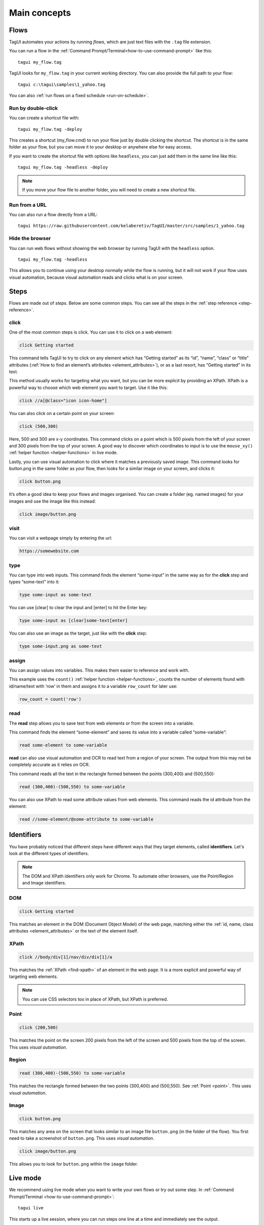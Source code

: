 Main concepts
====================

Flows
--------------
TagUI automates your actions by running *flows*, which are just text files with the ``.tag`` file extension.

You can run a flow in the :ref:`Command Prompt/Terminal<how-to-use-command-prompt>` like this:: 

    tagui my_flow.tag

.. raw:: html

    <video playsinline autoplay muted loop width="100%">
        <source src="./_static/run-a-flow.mp4" type="video/mp4">
        Your browser does not support the video tag.
    </video>

TagUI looks for ``my_flow.tag`` in your current working directory. You can also provide the full path to your flow::

    tagui c:\tagui\samples\1_yahoo.tag

You can also :ref:`run flows on a fixed schedule <run-on-schedule>`.


Run by double-click
**********************
You can create a shortcut file with::

  tagui my_flow.tag -deploy

This creates a shortcut (my_flow.cmd) to run your flow just by double clicking the shortcut. The shortcut is in the same folder as your flow, but you can move it to your desktop or anywhere else for easy access.

.. raw:: html

    <video playsinline autoplay muted loop width="100%">
        <source src="./_static/deploy-a-flow.mp4" type="video/mp4">
        Your browser does not support the video tag.
    </video>

If you want to create the shortcut file with options like ``headless``, you can just add them in the same line like this::

  tagui my_flow.tag -headless -deploy

.. note:: If you move your flow file to another folder, you will need to create a new shortcut file.


Run from a URL
**********************
You can also run a flow directly from a URL::

    tagui https://raw.githubusercontent.com/kelaberetiv/TagUI/master/src/samples/1_yahoo.tag


Hide the browser
**********************
You can run web flows without showing the web browser by running TagUI with the ``headless`` option. ::

    tagui my_flow.tag -headless

This allows you to continue using your desktop normally while the flow is running, but it will not work if your flow uses visual automation, because visual automation reads and clicks what is on your screen.

.. raw:: html

    <video playsinline autoplay muted loop width="100%">
        <source src="./_static/run-headless-flow.mp4" type="video/mp4">
        Your browser does not support the video tag.
    </video>


Steps
---------
Flows are made out of *steps*. Below are some common steps. You can see all the steps in the :ref:`step reference <step-reference>`.


click
**********
One of the most common steps is click. You can use it to click on a web element:

.. code-block:: none

  click Getting started

This command tells TagUI to try to click on any element which has “Getting started” as its “id”, “name”, “class” or “title” attributes (:ref:`How to find an element’s attributes <element_attributes>`), or as a last resort, has “Getting started” in its text.

This method usually works for targeting what you want, but you can be more explicit by providing an XPath. XPath is a powerful way to choose which web element you want to target. Use it like this:

.. code-block:: none

  click //a[@class="icon icon-home"]

You can also click on a certain point on your screen:

.. code-block:: none

  click (500,300)

Here, 500 and 300 are x-y coordinates. This command clicks on a point which is 500 pixels from the left of your screen and 300 pixels from the top of your screen. A good way to discover which coordinates to input is to use the ``mouse_xy()`` :ref:`helper function <helper-functions>` in live mode.

Lastly, you can use visual automation to click where it matches a previously saved image. This command looks for button.png in the same folder as your flow, then looks for a similar image on your screen, and clicks it:

.. code-block:: none

  click button.png

It’s often a good idea to keep your flows and images organised. You can create a folder (eg. named images) for your images and use the image like this instead:

.. code-block:: none

  click image/button.png


visit
**********
You can visit a webpage simply by entering the url:

.. code-block:: none

  https://somewebsite.com


type
**********
You can type into web inputs. This command finds the element “some-input” in the same way as for the **click** step and types “some-text” into it:

.. code-block:: none

  type some-input as some-text

You can use [clear] to clear the input and [enter] to hit the Enter key:

.. code-block:: none

  type some-input as [clear]some-text[enter]

You can also use an image as the target, just like with the **click** step:

.. code-block:: none

  type some-input.png as some-text


assign
**********
You can assign values into variables. This makes them easier to reference and work with.

This example uses the ``count()`` :ref:`helper function <helper-functions>`, counts the number of elements found with id/name/text with ‘row’ in them and assigns it to a variable ``row_count`` for later use:

.. code-block:: none

  row_count = count('row')


read
**********
The **read** step allows you to save text from web elements or from the screen into a variable.

This command finds the element “some-element” and saves its value into a variable called “some-variable”:

.. code-block:: none

  read some-element to some-variable

**read** can also use visual automation and OCR to read text from a region of your screen. The output from this may not be completely accurate as it relies on OCR.

This command reads all the text in the rectangle formed between the points (300,400) and (500,550):

.. code-block:: none

  read (300,400)-(500,550) to some-variable

You can also use XPath to read some attribute values from web elements. This command reads the id attribute from the element:

.. code-block:: none

  read //some-element/@some-attribute to some-variable

Identifiers
---------------
You have probably noticed that different steps have different ways that they target elements, called **identifiers**. Let's look at the different types of identifiers.

.. note:: The DOM and XPath identifiers only work for Chrome. To automate other browsers, use the Point/Region and Image identifiers.


.. _dom:

DOM
**********
.. code-block:: none

  click Getting started

This matches an element in the DOM (Document Object Model) of the web page, matching either the :ref:`id, name, class attributes <element_attributes>` or the text of the element itself.


.. _xpath:

XPath
**********
.. code-block:: none

  click //body/div[1]/nav/div/div[1]/a

This matches the :ref:`XPath <find-xpath>` of an element in the web page. It is a more explicit and powerful way of targeting web elements.

.. note:: You can use CSS selectors too in place of XPath, but XPath is preferred.


.. _point:

Point
**********
.. code-block:: none

  click (200,500)

This matches the point on the screen 200 pixels from the left of the screen and 500 pixels from the top of the screen. This uses *visual automation*.


.. _region:

Region
**********
.. code-block:: none

  read (300,400)-(500,550) to some-variable

This matches the rectangle formed between the two points (300,400) and (500,550). See :ref:`Point <point>`. This uses *visual automation*.


.. _image:

Image
**********
.. code-block:: none

  click button.png

This matches any area on the screen that looks similar to an image file ``button.png`` (in the folder of the flow). You first need to take a screenshot of ``button.png``. This uses *visual automation*.

.. code-block:: none

  click image/button.png

This allows you to look for ``button.png`` within the ``image`` folder.


.. _live-mode:

Live mode
---------------
We recommend using live mode when you want to write your own flows or try out some step. In :ref:`Command Prompt/Terminal <how-to-use-command-prompt>`::

  tagui live

This starts up a live session, where you can run steps one line at a time and immediately see the output.

.. raw:: html

    <video playsinline autoplay muted loop width="100%">
        <source src="./_static/live-mode.mp4" type="video/mp4">
        Your browser does not support the video tag.
    </video>


.. _if-statements:

If statements
---------------
You may want your flow to do something different depending on some factors. You can use an if statement to do this.

For example, if the URL contains the word “success”, then we want to click some buttons:

.. code-block:: none

  if url() contains "success"
  {
    click button1.png
    click button2.png
  }

``url()`` is a :ref:`helper function <helper-functions>` that gets the url of the current webpage. Note the use of ``{`` and ``}``. The steps within these curly braces will only be run if the condition is met, ie. the url contains the word “success”.

Another common case is to check if some element exists. Here, we say that “if some-element doesn’t appear after waiting for the timeout, then visit this webpage”.

.. code-block:: none

  if !exist('some-element')
  {
    https://tagui.readthedocs.io/
  }

The ! negates the condition and comes from JavaScript, which TagUI code eventually translates to.

In this next example, we check if a variable row_count, which we assigned a value earlier, is equal to 5:

.. code-block:: none

  if row_count equals 5
  {
    some steps
  }

Here’s how we check if it is more than or less than 5:

.. code-block:: none

  if row_count is more than 5
  {
    some steps
  }

.. code-block:: none

  if row_count is less than 5
  {
    some steps
  }


Loops
-----------
You can use loops to do the same thing many times within the same flow. In order to run one flow many times with different variables, the standard way is to use :ref:`datatables <datatables>`.

In this example, we repeat the steps within the curly braces ``{`` and ``}`` a total of 20 times:

.. code-block:: none

  for n from 1 to 20
  {
    some steps
  }

.. _helper-functions:


Helper functions
---------------------
Helper functions are useful JavaScript functions which can get values to use in your steps.

Each helper function is followed by brackets ``()``. Some helper functions take inputs within these brackets.

You can see all the helper functions in the :ref:`reference <helper-functions-reference>`.


csv_row()
*********************
Turns some variables into csv text for writing to a csv file. It takes variables as its input, surrounded by square brackets ``[]`` (which is actually a JavaScript array).

.. code-block:: none

  read name_element to name
  read price_element to price
  read details_element to details
  write csv_row([name, price, details]) to product_list.csv


clipboard()
*********************
Gets text from the clipboard::

  dclick pdf_document.png
  wait 3 seconds
  keyboard [ctrl]a
  keyboard [ctrl]c
  text_contents = clipboard()

You can also give it an input, which puts the input *onto* the clipboard instead. This can be useful for pasting large amounts of text directly, which is faster than using the **type** step::

  long_text = "This is a very long text which takes a long time to type"
  clipboard(long_text)
  click text_input
  keyboard [ctrl]v[enter]
  

mouse_x(), mouse_y() 
*********************
Gets the mouse's x or y coordinates. 

This is useful for modifying x or y coordinates with numbers for using in steps like ``read`` and ``click``. 

The example below clicks 200 pixels to the right of ``element.png``::

  hover element.png
  x = mouse_x() + 200
  y = mouse_y()
  click (`x`,`y`)


mouse_xy() 
*********************
In live mode, you can use find out the coordinates of your mouse using ``echo `mouse_xy()``` so that you can use the coordinates in your flows::

  echo `mouse_xy()`
